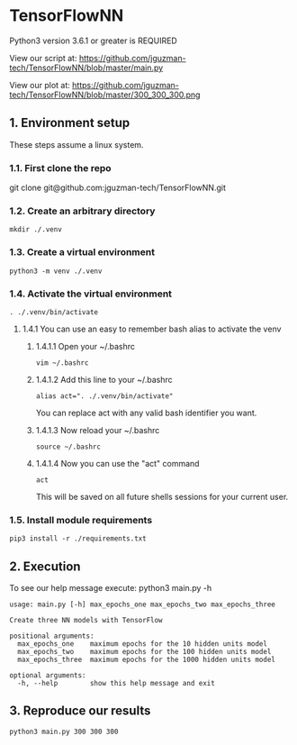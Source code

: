 * TensorFlowNN
Python3 version 3.6.1 or greater is REQUIRED

View our script at:
https://github.com/jguzman-tech/TensorFlowNN/blob/master/main.py

View our plot at:
https://github.com/jguzman-tech/TensorFlowNN/blob/master/300_300_300.png
** 1. Environment setup
These steps assume a linux system.
*** 1.1. First clone the repo 
git clone git@github.com:jguzman-tech/TensorFlowNN.git
*** 1.2. Create an arbitrary directory
#+BEGIN_SRC
mkdir ./.venv
#+END_SRC
*** 1.3. Create a virtual environment
#+BEGIN_SRC
python3 -m venv ./.venv
#+END_SRC
*** 1.4. Activate the virtual environment
#+BEGIN_SRC
. ./.venv/bin/activate
#+END_SRC
**** 1.4.1 You can use an easy to remember bash alias to activate the venv
***** 1.4.1.1 Open your ~/.bashrc
#+BEGIN_SRC
vim ~/.bashrc
#+END_SRC
***** 1.4.1.2 Add this line to your ~/.bashrc
#+BEGIN_SRC
alias act=". ./.venv/bin/activate"
#+END_SRC
You can replace act with any valid bash identifier you want.
***** 1.4.1.3 Now reload your ~/.bashrc
#+BEGIN_SRC
source ~/.bashrc
#+END_SRC
***** 1.4.1.4 Now you can use the "act" command
#+BEGIN_SRC
act
#+END_SRC
This will be saved on all future shells sessions for your current user.
*** 1.5. Install module requirements
#+BEGIN_SRC
pip3 install -r ./requirements.txt
#+END_SRC
** 2. Execution
To see our help message execute:
python3 main.py -h
#+BEGIN_SRC
usage: main.py [-h] max_epochs_one max_epochs_two max_epochs_three

Create three NN models with TensorFlow

positional arguments:
  max_epochs_one    maximum epochs for the 10 hidden units model
  max_epochs_two    maximum epochs for the 100 hidden units model
  max_epochs_three  maximum epochs for the 1000 hidden units model

optional arguments:
  -h, --help        show this help message and exit
#+END_SRC
** 3. Reproduce our results
#+BEGIN_SRC
python3 main.py 300 300 300
#+END_SRC
